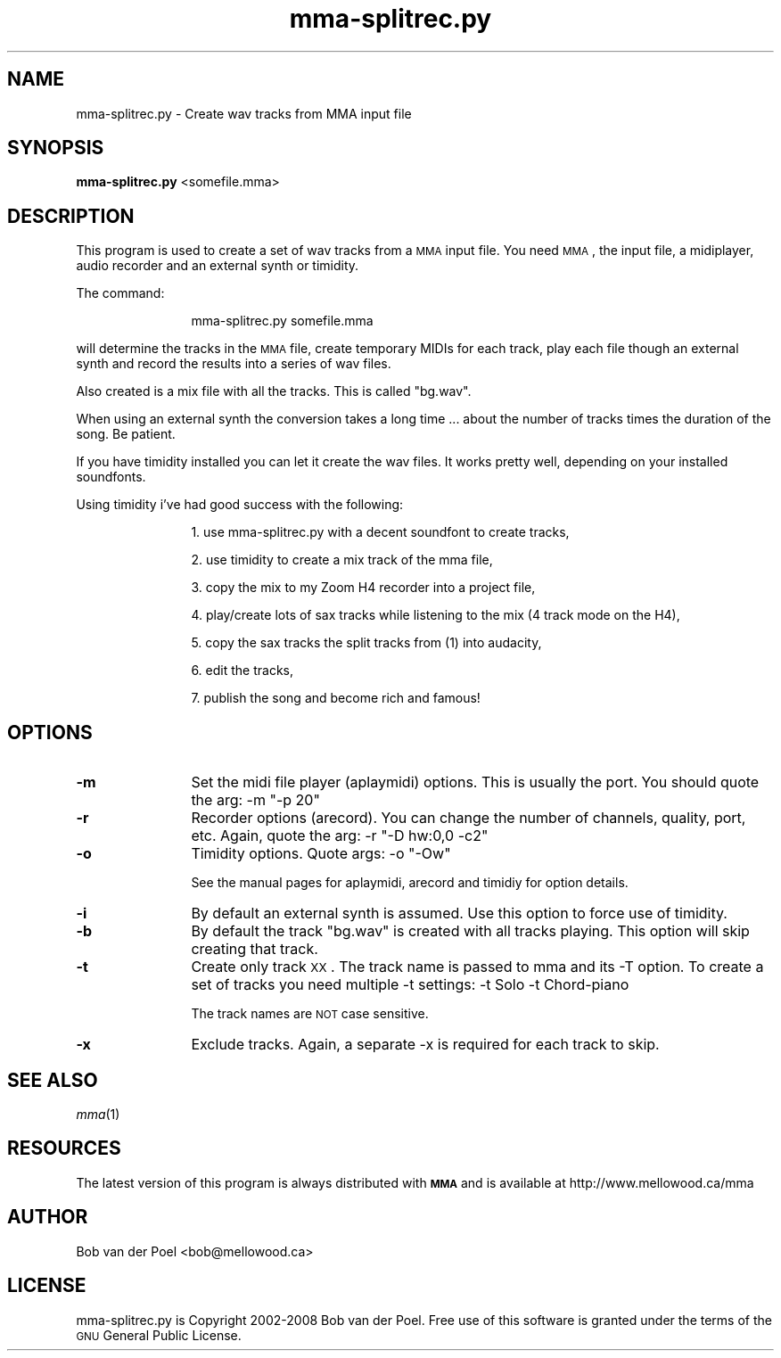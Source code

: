 .\" Automatically generated by Pod::Man 2.23 (Pod::Simple 3.14)
.\"
.\" Standard preamble:
.\" ========================================================================
.de Sp \" Vertical space (when we can't use .PP)
.if t .sp .5v
.if n .sp
..
.de Vb \" Begin verbatim text
.ft CW
.nf
.ne \\$1
..
.de Ve \" End verbatim text
.ft R
.fi
..
.\" Set up some character translations and predefined strings.  \*(-- will
.\" give an unbreakable dash, \*(PI will give pi, \*(L" will give a left
.\" double quote, and \*(R" will give a right double quote.  \*(C+ will
.\" give a nicer C++.  Capital omega is used to do unbreakable dashes and
.\" therefore won't be available.  \*(C` and \*(C' expand to `' in nroff,
.\" nothing in troff, for use with C<>.
.tr \(*W-
.ds C+ C\v'-.1v'\h'-1p'\s-2+\h'-1p'+\s0\v'.1v'\h'-1p'
.ie n \{\
.    ds -- \(*W-
.    ds PI pi
.    if (\n(.H=4u)&(1m=24u) .ds -- \(*W\h'-12u'\(*W\h'-12u'-\" diablo 10 pitch
.    if (\n(.H=4u)&(1m=20u) .ds -- \(*W\h'-12u'\(*W\h'-8u'-\"  diablo 12 pitch
.    ds L" ""
.    ds R" ""
.    ds C` ""
.    ds C' ""
'br\}
.el\{\
.    ds -- \|\(em\|
.    ds PI \(*p
.    ds L" ``
.    ds R" ''
'br\}
.\"
.\" Escape single quotes in literal strings from groff's Unicode transform.
.ie \n(.g .ds Aq \(aq
.el       .ds Aq '
.\"
.\" If the F register is turned on, we'll generate index entries on stderr for
.\" titles (.TH), headers (.SH), subsections (.SS), items (.Ip), and index
.\" entries marked with X<> in POD.  Of course, you'll have to process the
.\" output yourself in some meaningful fashion.
.ie \nF \{\
.    de IX
.    tm Index:\\$1\t\\n%\t"\\$2"
..
.    nr % 0
.    rr F
.\}
.el \{\
.    de IX
..
.\}
.\"
.\" Accent mark definitions (@(#)ms.acc 1.5 88/02/08 SMI; from UCB 4.2).
.\" Fear.  Run.  Save yourself.  No user-serviceable parts.
.    \" fudge factors for nroff and troff
.if n \{\
.    ds #H 0
.    ds #V .8m
.    ds #F .3m
.    ds #[ \f1
.    ds #] \fP
.\}
.if t \{\
.    ds #H ((1u-(\\\\n(.fu%2u))*.13m)
.    ds #V .6m
.    ds #F 0
.    ds #[ \&
.    ds #] \&
.\}
.    \" simple accents for nroff and troff
.if n \{\
.    ds ' \&
.    ds ` \&
.    ds ^ \&
.    ds , \&
.    ds ~ ~
.    ds /
.\}
.if t \{\
.    ds ' \\k:\h'-(\\n(.wu*8/10-\*(#H)'\'\h"|\\n:u"
.    ds ` \\k:\h'-(\\n(.wu*8/10-\*(#H)'\`\h'|\\n:u'
.    ds ^ \\k:\h'-(\\n(.wu*10/11-\*(#H)'^\h'|\\n:u'
.    ds , \\k:\h'-(\\n(.wu*8/10)',\h'|\\n:u'
.    ds ~ \\k:\h'-(\\n(.wu-\*(#H-.1m)'~\h'|\\n:u'
.    ds / \\k:\h'-(\\n(.wu*8/10-\*(#H)'\z\(sl\h'|\\n:u'
.\}
.    \" troff and (daisy-wheel) nroff accents
.ds : \\k:\h'-(\\n(.wu*8/10-\*(#H+.1m+\*(#F)'\v'-\*(#V'\z.\h'.2m+\*(#F'.\h'|\\n:u'\v'\*(#V'
.ds 8 \h'\*(#H'\(*b\h'-\*(#H'
.ds o \\k:\h'-(\\n(.wu+\w'\(de'u-\*(#H)/2u'\v'-.3n'\*(#[\z\(de\v'.3n'\h'|\\n:u'\*(#]
.ds d- \h'\*(#H'\(pd\h'-\w'~'u'\v'-.25m'\f2\(hy\fP\v'.25m'\h'-\*(#H'
.ds D- D\\k:\h'-\w'D'u'\v'-.11m'\z\(hy\v'.11m'\h'|\\n:u'
.ds th \*(#[\v'.3m'\s+1I\s-1\v'-.3m'\h'-(\w'I'u*2/3)'\s-1o\s+1\*(#]
.ds Th \*(#[\s+2I\s-2\h'-\w'I'u*3/5'\v'-.3m'o\v'.3m'\*(#]
.ds ae a\h'-(\w'a'u*4/10)'e
.ds Ae A\h'-(\w'A'u*4/10)'E
.    \" corrections for vroff
.if v .ds ~ \\k:\h'-(\\n(.wu*9/10-\*(#H)'\s-2\u~\d\s+2\h'|\\n:u'
.if v .ds ^ \\k:\h'-(\\n(.wu*10/11-\*(#H)'\v'-.4m'^\v'.4m'\h'|\\n:u'
.    \" for low resolution devices (crt and lpr)
.if \n(.H>23 .if \n(.V>19 \
\{\
.    ds : e
.    ds 8 ss
.    ds o a
.    ds d- d\h'-1'\(ga
.    ds D- D\h'-1'\(hy
.    ds th \o'bp'
.    ds Th \o'LP'
.    ds ae ae
.    ds Ae AE
.\}
.rm #[ #] #H #V #F C
.\" ========================================================================
.\"
.IX Title "mma-splitrec.py 1"
.TH mma-splitrec.py 1 "2012-01-04" " " " "
.\" For nroff, turn off justification.  Always turn off hyphenation; it makes
.\" way too many mistakes in technical documents.
.if n .ad l
.nh
.SH "NAME"
mma\-splitrec.py \- Create wav tracks from MMA input file
.SH "SYNOPSIS"
.IX Header "SYNOPSIS"
\&\fBmma\-splitrec.py\fR <somefile.mma>
.SH "DESCRIPTION"
.IX Header "DESCRIPTION"
This program is used to create a set of wav tracks from a \s-1MMA\s0
input file. You need \s-1MMA\s0, the input file, a midiplayer, audio
recorder and an external synth or timidity.
.PP
The command:
.Sp
.RS 12
mma\-splitrec.py somefile.mma
.RE
.PP
will determine the tracks in the \s-1MMA\s0 file, create temporary MIDIs
for each track, play each file though an external synth and record
the results into a series of wav files.
.PP
Also created is a mix file with all the tracks. This is called \*(L"bg.wav\*(R".
.PP
When using an external synth the conversion takes a long time ...
about the number of tracks times the duration of the song. Be patient.
.PP
If you have timidity installed you can let it create the wav files. It works
pretty well, depending on your installed soundfonts.
.PP
Using timidity i've had good success with the following:
.Sp
.RS 12
1. use mma\-splitrec.py with a decent soundfont to create tracks,
.Sp
2. use timidity to create a mix track of the mma file,
.Sp
3. copy the mix to my Zoom H4 recorder into a project file,
.Sp
4. play/create lots of sax tracks while listening to the mix (4 track mode on the H4),
.Sp
5. copy the sax tracks the split tracks from (1) into audacity,
.Sp
6. edit the tracks,
.Sp
7. publish the song and become rich and famous!
.RE
.SH "OPTIONS"
.IX Header "OPTIONS"
.IP "\fB\-m\fR" 12
.IX Item "-m"
Set the midi file player (aplaymidi) options. This is usually
the port. You should quote the arg:  \-m \*(L"\-p 20\*(R"
.IP "\fB\-r\fR" 12
.IX Item "-r"
Recorder options (arecord). You can change the number of channels,
quality, port, etc. Again, quote the arg: \-r \*(L"\-D hw:0,0 \-c2\*(R"
.IP "\fB\-o\fR" 12
.IX Item "-o"
Timidity options. Quote args: \-o \*(L"\-Ow\*(R"
.Sp
See the manual pages for aplaymidi, arecord and timidiy for option details.
.IP "\fB\-i\fR" 12
.IX Item "-i"
By default an external synth is assumed. Use this option to force use
of timidity.
.IP "\fB\-b\fR" 12
.IX Item "-b"
By default the track \*(L"bg.wav\*(R" is created with all tracks playing. This
option will skip creating that track.
.IP "\fB\-t\fR" 12
.IX Item "-t"
Create only track \s-1XX\s0. The track name is passed to mma and its \-T option.
To create a set of tracks you need multiple \-t settings: \-t Solo \-t Chord-piano
.Sp
The track names are \s-1NOT\s0 case sensitive.
.IP "\fB\-x\fR" 12
.IX Item "-x"
Exclude tracks. Again, a separate \-x is required for each track to skip.
.SH "SEE ALSO"
.IX Header "SEE ALSO"
\&\fImma\fR\|(1)
.SH "RESOURCES"
.IX Header "RESOURCES"
The latest version of this program is always distributed with
\&\fB\s-1MMA\s0\fR and is available at http://www.mellowood.ca/mma
.SH "AUTHOR"
.IX Header "AUTHOR"
Bob van der Poel <bob@mellowood.ca>
.SH "LICENSE"
.IX Header "LICENSE"
mma\-splitrec.py is Copyright 2002\-2008 Bob van der Poel. Free use of this software is granted under the terms of the \s-1GNU\s0 General Public License.
